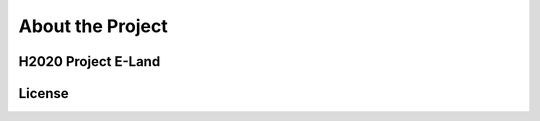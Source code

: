 =================
About the Project
=================

H2020 Project E-Land
--------------------

License
-------
